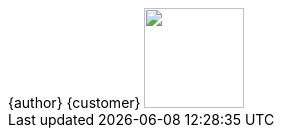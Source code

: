 [subs="attributes"]
++++
<script type="text/javascript">
    window.addEventListener("load", function() {

        revealDiv = document.querySelector("body div.reveal")
        footer = document.getElementById("redhat-footer");
        revealDiv.appendChild(footer);

    } );
</script>
<div id="redhat-footer" class="footer">
    <span class="element">{author}</span>
    <span class="element">{customer}</span>
    <span class="element"><img src=images/logo.png width='100px'></span>
</div>
++++
